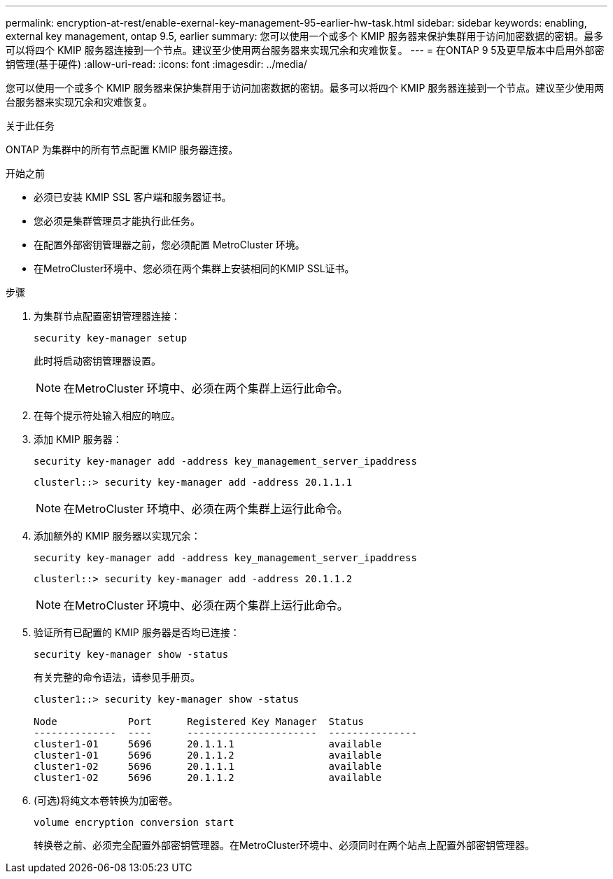 ---
permalink: encryption-at-rest/enable-exernal-key-management-95-earlier-hw-task.html 
sidebar: sidebar 
keywords: enabling, external key management, ontap 9.5, earlier 
summary: 您可以使用一个或多个 KMIP 服务器来保护集群用于访问加密数据的密钥。最多可以将四个 KMIP 服务器连接到一个节点。建议至少使用两台服务器来实现冗余和灾难恢复。 
---
= 在ONTAP 9 5及更早版本中启用外部密钥管理(基于硬件)
:allow-uri-read: 
:icons: font
:imagesdir: ../media/


[role="lead"]
您可以使用一个或多个 KMIP 服务器来保护集群用于访问加密数据的密钥。最多可以将四个 KMIP 服务器连接到一个节点。建议至少使用两台服务器来实现冗余和灾难恢复。

.关于此任务
ONTAP 为集群中的所有节点配置 KMIP 服务器连接。

.开始之前
* 必须已安装 KMIP SSL 客户端和服务器证书。
* 您必须是集群管理员才能执行此任务。
* 在配置外部密钥管理器之前，您必须配置 MetroCluster 环境。
* 在MetroCluster环境中、您必须在两个集群上安装相同的KMIP SSL证书。


.步骤
. 为集群节点配置密钥管理器连接：
+
`security key-manager setup`

+
此时将启动密钥管理器设置。

+

NOTE: 在MetroCluster 环境中、必须在两个集群上运行此命令。

. 在每个提示符处输入相应的响应。
. 添加 KMIP 服务器：
+
`security key-manager add -address key_management_server_ipaddress`

+
[listing]
----
clusterl::> security key-manager add -address 20.1.1.1
----
+

NOTE: 在MetroCluster 环境中、必须在两个集群上运行此命令。

. 添加额外的 KMIP 服务器以实现冗余：
+
`security key-manager add -address key_management_server_ipaddress`

+
[listing]
----
clusterl::> security key-manager add -address 20.1.1.2
----
+

NOTE: 在MetroCluster 环境中、必须在两个集群上运行此命令。

. 验证所有已配置的 KMIP 服务器是否均已连接：
+
`security key-manager show -status`

+
有关完整的命令语法，请参见手册页。

+
[listing]
----
cluster1::> security key-manager show -status

Node            Port      Registered Key Manager  Status
--------------  ----      ----------------------  ---------------
cluster1-01     5696      20.1.1.1                available
cluster1-01     5696      20.1.1.2                available
cluster1-02     5696      20.1.1.1                available
cluster1-02     5696      20.1.1.2                available
----
. (可选)将纯文本卷转换为加密卷。
+
`volume encryption conversion start`

+
转换卷之前、必须完全配置外部密钥管理器。在MetroCluster环境中、必须同时在两个站点上配置外部密钥管理器。


